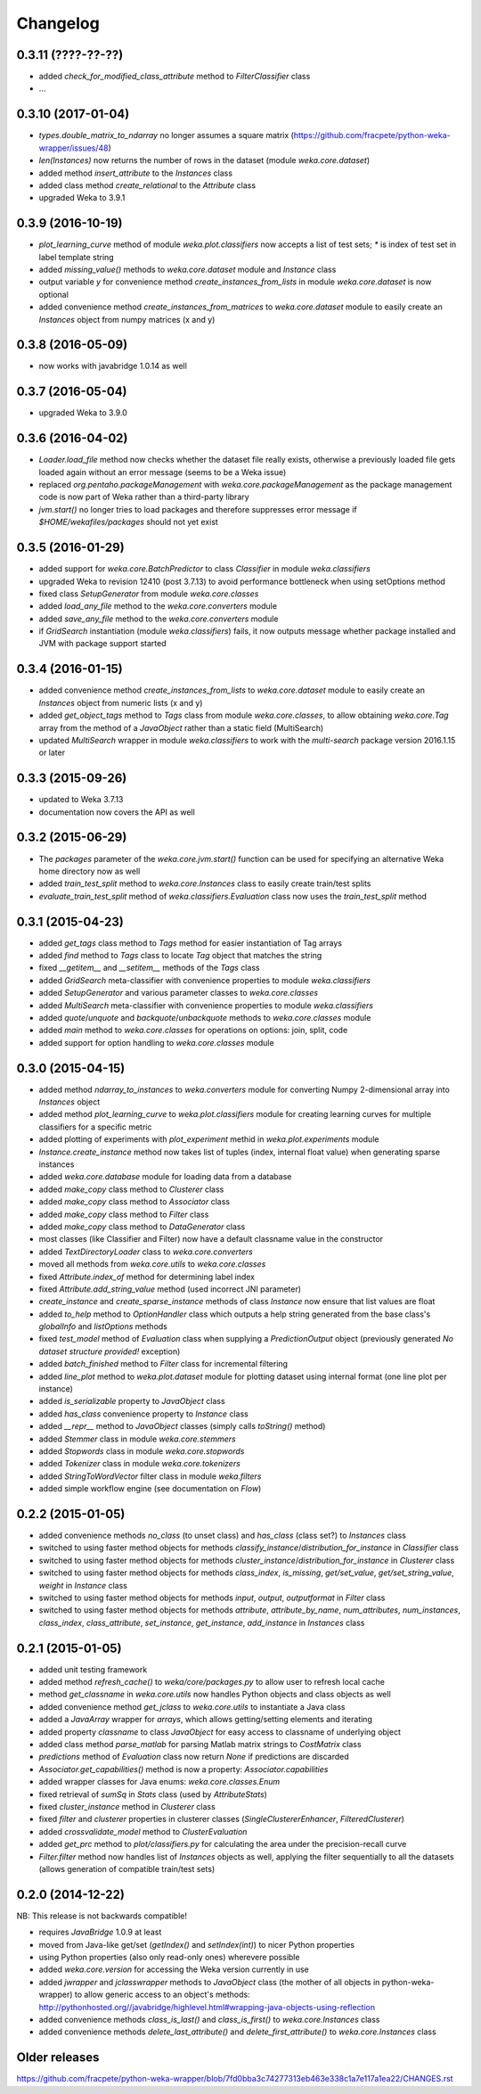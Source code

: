 Changelog
=========

0.3.11 (????-??-??)
-------------------

- added `check_for_modified_class_attribute` method to `FilterClassifier` class
- ...


0.3.10 (2017-01-04)
-------------------

- `types.double_matrix_to_ndarray` no longer assumes a square matrix
  (https://github.com/fracpete/python-weka-wrapper/issues/48)
- `len(Instances)` now returns the number of rows in the dataset (module `weka.core.dataset`)
- added method `insert_attribute` to the `Instances` class
- added class method `create_relational` to the `Attribute` class
- upgraded Weka to 3.9.1


0.3.9 (2016-10-19)
------------------

- `plot_learning_curve` method of module `weka.plot.classifiers` now accepts a list of test sets;
  `*` is index of test set in label template string
- added `missing_value()` methods to `weka.core.dataset` module and `Instance` class
- output variable `y` for convenience method `create_instances_from_lists` in module
  `weka.core.dataset` is now optional
- added convenience method `create_instances_from_matrices` to `weka.core.dataset` module to easily create
  an `Instances` object from numpy matrices (x and y)


0.3.8 (2016-05-09)
------------------

- now works with javabridge 1.0.14 as well


0.3.7 (2016-05-04)
------------------

- upgraded Weka to 3.9.0


0.3.6 (2016-04-02)
------------------

- `Loader.load_file` method now checks whether the dataset file really exists, otherwise a previously loaded
  file gets loaded again without an error message (seems to be a Weka issue)
- replaced `org.pentaho.packageManagement` with `weka.core.packageManagement` as the package management code
  is now part of Weka rather than a third-party library
- `jvm.start()` no longer tries to load packages and therefore suppresses error message if `$HOME/wekafiles/packages`
  should not yet exist


0.3.5 (2016-01-29)
------------------

- added support for `weka.core.BatchPredictor` to class `Classifier` in module `weka.classifiers`
- upgraded Weka to revision 12410 (post 3.7.13) to avoid performance bottleneck when using setOptions method
- fixed class `SetupGenerator` from module `weka.core.classes`
- added `load_any_file` method to the `weka.core.converters` module
- added `save_any_file` method to the `weka.core.converters` module
- if `GridSearch` instantiation (module `weka.classifiers`) fails, it now outputs message whether package
  installed and JVM with package support started


0.3.4 (2016-01-15)
------------------

- added convenience method `create_instances_from_lists` to `weka.core.dataset` module to easily create
  an `Instances` object from numeric lists (x and y)
- added `get_object_tags` method to `Tags` class from module `weka.core.classes`, to allow obtaining
  `weka.core.Tag` array from the method of a `JavaObject` rather than a static field (MultiSearch)
- updated `MultiSearch` wrapper in module `weka.classifiers` to work with the `multi-search` package
  version 2016.1.15 or later


0.3.3 (2015-09-26)
------------------

- updated to Weka 3.7.13
- documentation now covers the API as well


0.3.2 (2015-06-29)
------------------

- The `packages` parameter of the `weka.core.jvm.start()` function can be used for specifying an alternative
  Weka home directory now as well
- added `train_test_split` method to `weka.core.Instances` class to easily create train/test splits
- `evaluate_train_test_split` method of `weka.classifiers.Evaluation` class now uses the `train_test_split` method


0.3.1 (2015-04-23)
------------------

- added `get_tags` class method to `Tags` method for easier instantiation of Tag arrays
- added `find` method to `Tags` class to locate `Tag` object that matches the string
- fixed `__getitem__` and `__setitem__` methods of the `Tags` class
- added `GridSearch` meta-classifier with convenience properties to module `weka.classifiers`
- added `SetupGenerator` and various parameter classes to `weka.core.classes`
- added `MultiSearch` meta-classifier with convenience properties to module `weka.classifiers`
- added `quote`/`unquote` and `backquote`/`unbackquote` methods to `weka.core.classes` module
- added `main` method to `weka.core.classes` for operations on options: join, split, code
- added support for option handling to `weka.core.classes` module


0.3.0 (2015-04-15)
------------------

- added method `ndarray_to_instances` to `weka.converters` module for converting Numpy 2-dimensional array into `Instances` object
- added method `plot_learning_curve` to `weka.plot.classifiers` module for creating learning curves for multiple classifiers for a specific metric
- added plotting of experiments with `plot_experiment` methid in `weka.plot.experiments` module
- `Instance.create_instance` method now takes list of tuples (index, internal float value) when generating sparse instances
- added `weka.core.database` module for loading data from a database
- added `make_copy` class method to `Clusterer` class
- added `make_copy` class method to `Associator` class
- added `make_copy` class method to `Filter` class
- added `make_copy` class method to `DataGenerator` class
- most classes (like Classifier and Filter) now have a default classname value in the constructor
- added `TextDirectoryLoader` class to `weka.core.converters`
- moved all methods from `weka.core.utils` to `weka.core.classes`
- fixed `Attribute.index_of` method for determining label index
- fixed `Attribute.add_string_value` method (used incorrect JNI parameter)
- `create_instance` and `create_sparse_instance` methods of class `Instance` now ensure that list values are float
- added `to_help` method to `OptionHandler` class which outputs a help string generated from the base class's
  `globalInfo` and `listOptions` methods
- fixed `test_model` method of `Evaluation` class when supplying a `PredictionOutput` object (previously generated `No dataset structure provided!` exception)
- added `batch_finished` method to `Filter` class for incremental filtering
- added `line_plot` method to `weka.plot.dataset` module for plotting dataset using internal format (one line plot per instance)
- added `is_serializable` property to `JavaObject` class
- added `has_class` convenience property to `Instance` class
- added `__repr__` method to `JavaObject` classes (simply calls `toString()` method)
- added `Stemmer` class in module `weka.core.stemmers`
- added `Stopwords` class in module `weka.core.stopwords`
- added `Tokenizer` class in module `weka.core.tokenizers`
- added `StringToWordVector` filter class in module `weka.filters`
- added simple workflow engine (see documentation on *Flow*)


0.2.2 (2015-01-05)
------------------

- added convenience methods `no_class` (to unset class) and `has_class` (class set?) to `Instances` class
- switched to using faster method objects for methods `classify_instance`/`distribution_for_instance` in `Classifier` class
- switched to using faster method objects for methods `cluster_instance`/`distribution_for_instance` in `Clusterer` class
- switched to using faster method objects for methods `class_index`, `is_missing`, `get/set_value`, `get/set_string_value`, `weight` in `Instance` class
- switched to using faster method objects for methods `input`, `output`, `outputformat` in `Filter` class
- switched to using faster method objects for methods `attribute`, `attribute_by_name`, `num_attributes`, `num_instances`,
  `class_index`, `class_attribute`, `set_instance`, `get_instance`, `add_instance` in `Instances` class


0.2.1 (2015-01-05)
------------------

- added unit testing framework
- added method `refresh_cache()` to `weka/core/packages.py` to allow user to refresh local cache
- method `get_classname` in `weka.core.utils` now handles Python objects and class objects as well
- added convenience method `get_jclass` to `weka.core.utils` to instantiate a Java class
- added a `JavaArray` wrapper for  `arrays`, which allows getting/setting elements and iterating
- added property `classname` to class `JavaObject` for easy access to classname of underlying object
- added class method `parse_matlab` for parsing Matlab matrix strings to `CostMatrix` class
- `predictions` method of `Evaluation` class now return `None` if predictions are discarded
- `Associator.get_capabilities()` method is now a property: `Associator.capabilities`
- added wrapper classes for Java enums: `weka.core.classes.Enum`
- fixed retrieval of `sumSq` in `Stats` class (used by `AttributeStats`)
- fixed `cluster_instance` method in `Clusterer` class
- fixed `filter` and `clusterer` properties in clusterer classes (`SingleClustererEnhancer`, `FilteredClusterer`)
- added `crossvalidate_model` method to `ClusterEvaluation`
- added `get_prc` method to `plot/classifiers.py` for calculating the area under the precision-recall curve
- `Filter.filter` method now handles list of `Instances` objects as well, applying the filter sequentially
  to all the datasets (allows generation of compatible train/test sets)


0.2.0 (2014-12-22)
------------------

NB: This release is not backwards compatible!

- requires `JavaBridge` 1.0.9 at least
- moved from Java-like get/set (`getIndex()` and `setIndex(int)`) to nicer Python properties
- using Python properties (also only read-only ones) wherevere possible
- added `weka.core.version` for accessing the Weka version currently in use
- added `jwrapper` and `jclasswrapper` methods to `JavaObject` class (the mother of all objects in python-weka-wrapper)
  to allow generic access to an object's methods: http://pythonhosted.org//javabridge/highlevel.html#wrapping-java-objects-using-reflection
- added convenience methods `class_is_last()` and `class_is_first()` to `weka.core.Instances` class
- added convenience methods `delete_last_attribute()` and `delete_first_attribute()` to `weka.core.Instances` class


Older releases
--------------

https://github.com/fracpete/python-weka-wrapper/blob/7fd0bba3c74277313eb463e338c1a7e117a1ea22/CHANGES.rst
